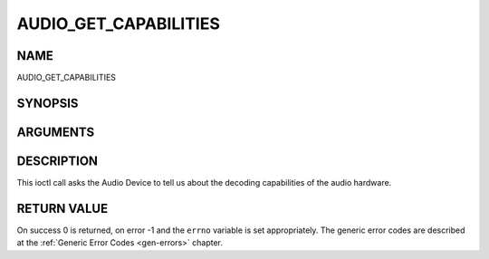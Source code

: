 .. -*- coding: utf-8; mode: rst -*-

.. _AUDIO_GET_CAPABILITIES:

======================
AUDIO_GET_CAPABILITIES
======================

NAME
----

AUDIO_GET_CAPABILITIES

SYNOPSIS
--------

.. c:function:: int ioctl(int fd, int request = AUDIO_GET_CAPABILITIES, unsigned int *cap)


ARGUMENTS
---------

.. flat-table::
    :header-rows:  0
    :stub-columns: 0


    -  .. row 1

       -  int fd

       -  File descriptor returned by a previous call to open().

    -  .. row 2

       -  int request

       -  Equals AUDIO_GET_CAPABILITIES for this command.

    -  .. row 3

       -  unsigned int \*cap

       -  Returns a bit array of supported sound formats.


DESCRIPTION
-----------

This ioctl call asks the Audio Device to tell us about the decoding
capabilities of the audio hardware.


RETURN VALUE
------------

On success 0 is returned, on error -1 and the ``errno`` variable is set
appropriately. The generic error codes are described at the
:ref:`Generic Error Codes <gen-errors>` chapter.
